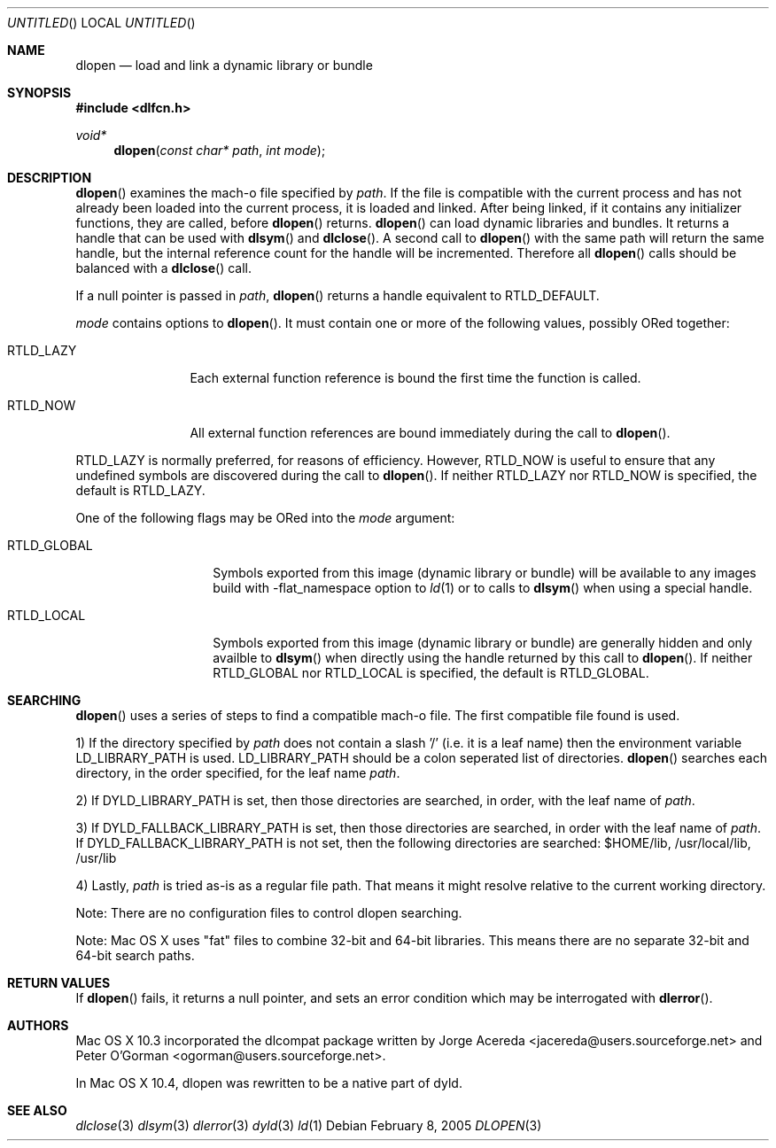 .Dd February 8, 2005
.Os
.Dt DLOPEN 3
.Sh NAME
.Nm dlopen 
.Nd load and link a dynamic library or bundle
.Sh SYNOPSIS
.In dlfcn.h
.Ft void*
.Fn dlopen "const char* path" "int mode"
.Sh DESCRIPTION
.Fn dlopen
examines the mach-o file specified by 
.Fa path .
If the file is compatible with the current process and has not already been 
loaded into the current process, it is loaded and linked.  After being linked,
if it contains any initializer functions, they are called, before
.Fn dlopen
returns.  
.Fn dlopen
can load dynamic libraries and bundles.  It returns a handle that can
be used with 
.Fn dlsym
and
.Fn dlclose .
A second call to 
.Fn dlopen
with the same path will return the same handle, but the internal reference
count for the handle will be incremented.  Therefore all 
.Fn dlopen
calls should be balanced with a 
.Fn dlclose
call.
.Pp
If a null pointer is passed in 
.Fa path ,
.Fn dlopen
returns a handle equivalent to RTLD_DEFAULT.
.Pp
.Fa mode
contains options to 
.Fn dlopen .
It must contain one or more of the following values, possibly ORed together:
.Pp
.Bl -tag -width RTLD_LAZYX
.It Dv RTLD_LAZY
Each external function reference is bound the first time the function is called.
.It Dv RTLD_NOW
All external function references are bound immediately during the call to
.Fn dlopen .
.El
.Pp
.Dv RTLD_LAZY
is normally preferred, for reasons of efficiency.
However,
.Dv RTLD_NOW
is useful to ensure that any undefined symbols are discovered during the
call to
.Fn dlopen .
If neither 
RTLD_LAZY nor RTLD_NOW is specified, the default is RTLD_LAZY.
.Pp
One of the following flags may be ORed into the
.Fa mode
argument:
.Bl -tag -width RTLD_GLOBALX
.It Dv RTLD_GLOBAL
Symbols exported from this image (dynamic library or bundle) will be available to any 
images build with -flat_namespace option to  
.Xr ld 1
or to calls to
.Fn dlsym
when using a special handle.
.It Dv RTLD_LOCAL
Symbols exported from this image (dynamic library or bundle) are generally hidden
and only availble to
.Fn dlsym
when directly using the handle returned by this call to 
.Fn dlopen .
If neither 
RTLD_GLOBAL nor RTLD_LOCAL is specified, the default is RTLD_GLOBAL.
.El
.Sh SEARCHING
.Fn dlopen
uses a series of steps to find a compatible mach-o file.  The first compatible file found is used.
.Pp
1) If the directory specified by 
.Fa path 
does not contain a slash '/' (i.e. it is a leaf name) then the environment variable LD_LIBRARY_PATH is 
used.  LD_LIBRARY_PATH should be a colon seperated list of directories.  
.Fn dlopen
searches each directory, in the order specified, for the leaf name 
.Fa path .
.Pp
2) If DYLD_LIBRARY_PATH is set, then those directories are searched, in order, 
with the leaf name of 
.Fa path .
.Pp
3) If DYLD_FALLBACK_LIBRARY_PATH is set, then those directories are searched, in order
with the leaf name of 
.Fa path .
If DYLD_FALLBACK_LIBRARY_PATH is not set, then the following directories are searched: $HOME/lib, /usr/local/lib, /usr/lib
.Pp
4) Lastly, 
.Fa path
is tried as-is as a regular file path.  That means it might resolve relative to the current working directory. 
.Pp
Note: There are no configuration files to control dlopen searching.  
.Pp
Note: Mac OS X uses "fat" files to combine 32-bit and 64-bit libraries.  This means there are no separate 32-bit and 64-bit search paths.
.Pp
.Sh RETURN VALUES
If 
.Fn dlopen
fails, it returns a null pointer, and sets an error condition which may be interrogated with 
.Fn dlerror .
.Sh AUTHORS
Mac OS X 10.3 incorporated the dlcompat package written by Jorge Acereda <jacereda@users.sourceforge.net>
and Peter O'Gorman <ogorman@users.sourceforge.net>.
.Pp
In Mac OS X 10.4, dlopen was rewritten to be a native part of dyld.
.Pp
.Sh SEE ALSO
.Xr dlclose 3
.Xr dlsym 3
.Xr dlerror 3
.Xr dyld 3
.Xr ld 1
